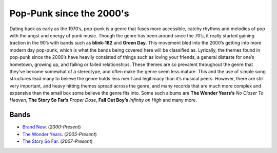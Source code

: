 Pop-Punk since the 2000's
=========================

Dating back as early as the 1970’s, pop-punk is a genre that fuses more accessible, catchy rhythms and melodies of pop with the angst and energy of punk music. Though the genre has been around since the 70’s, it really started gaining traction in the 90’s with bands such as **blink-182** and **Green Day**. This movement bled into the 2000’s getting into more modern day pop-punk, which is what the bands being covered here will be classified as. Lyrically, the themes found in pop-punk since the 2000’s have heavily consisted of things such as loving your friends, a general distaste for one’s hometown, growing up, and failing or failed relationships. These themes are so prevalent throughout the genre that they’ve become somewhat of a stereotype, and often make the genre seem less mature. This and the use of simple song structures lead many to believe the genre holds less merit and legitimacy than it’s musical peers. However, there are still very important, and heavy hitting themes spread across the genre, and many records that are much more complex and expansive than the small box some believe the genre fits into. Some such albums are **The Wonder Years’s** *No Closer To Heaven*, **The Story So Far’s** *Proper Dose*, **Fall Out Boy’s** *Infinity on High* and many more.

Bands
-----
* `Brand New`_. (*2000-Present*)
* `The Wonder Years`_. (*2005-Present*)
* `The Story So Far`_. (*2007-Present*)

.. _Brand New: file:///C:/Users/Seth/Desktop/final_project/build/html/modern_pop_punk/brand_new/index.html
.. _The Wonder Years: file:///C:/Users/Seth/Desktop/final_project/build/html/modern_pop_punk/the_wonder_years/index.html
.. _The Story So Far: file:///C:/Users/Seth/Desktop/final_project/build/html/modern_pop_punk/the_story_so_far/index.html
